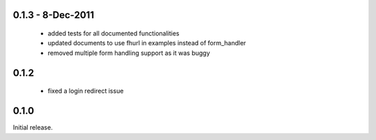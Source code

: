 0.1.3 - 8-Dec-2011
==================

 * added tests for all documented functionalities
 * updated documents to use fhurl in examples instead of form_handler
 * removed multiple form handling support as it was buggy

0.1.2
=====

 * fixed a login redirect issue

0.1.0
=====

Initial release.


